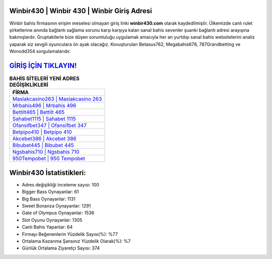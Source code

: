 ﻿Winbir430 | Winbir 430 | Winbir Giriş Adresi
===================================

.. image:: images/winbir-giris.jpg
   :width: 600
   
Winbir bahis firmasının erişim meselesi olmayan giriş linki **winbir430.com** olarak kaydedilmiştir. Ülkemizde canlı rulet şirketlerine anında bağlantı sağlama sorunu karşı karşıya kalan sanal bahis sevenler şuanki bağlantı adresi arayışına bakmışlardır. Gruptakilerle bize düşen sorumluluğu uygulamak amacıyla her an yurtdışı sanal bahis websitelerini analiz yaparak siz sevgili oyunculara ön ayak olacağız. Kovuşturulan Betasus762, Megabahis678, 787Grandbetting ve Wonodd354 sorgulamalarıdır.

`GİRİŞ İÇİN TIKLAYIN! <https://cutt.ly/QwVVg2Vk>`_
==============

.. list-table:: **BAHİS SİTELERİ YENİ ADRES DEĞİŞİKLİKLERİ**
   :widths: 100
   :header-rows: 1

   * - FİRMA
   * - `Maslakcasino263 | Maslakcasino 263 <maslakcasino263-maslakcasino-263-maslakcasino-giris-adresi.html>`_
   * - `Mrbahis496 | Mrbahis 496 <mrbahis496-mrbahis-496-mrbahis-giris-adresi.html>`_
   * - `Bettilt465 | Bettilt 465 <bettilt465-bettilt-465-bettilt-giris-adresi.html>`_	 
   * - `Sahabet1115 | Sahabet 1115 <sahabet1115-sahabet-1115-sahabet-giris-adresi.html>`_	 
   * - `Ofansifbet347 | Ofansifbet 347 <ofansifbet347-ofansifbet-347-ofansifbet-giris-adresi.html>`_ 
   * - `Betpipo410 | Betpipo 410 <betpipo410-betpipo-410-betpipo-giris-adresi.html>`_
   * - `Akcebet386 | Akcebet 386 <akcebet386-akcebet-386-akcebet-giris-adresi.html>`_	 
   * - `Bibubet445 | Bibubet 445 <bibubet445-bibubet-445-bibubet-giris-adresi.html>`_
   * - `Ngsbahis710 | Ngsbahis 710 <ngsbahis710-ngsbahis-710-ngsbahis-giris-adresi.html>`_
   * - `950Tempobet | 950 Tempobet <950tempobet-950-tempobet-tempobet-giris-adresi.html>`_
	 
Winbir430 İstatistikleri:
===================================	 
* Adres değişikliği inceleme sayısı: 100
* Bigger Bass Oynayanlar: 61
* Big Bass Oynayanlar: 1131
* Sweet Bonanza Oynayanlar: 1291
* Gate of Olympus Oynayanlar: 1536
* Slot Oyunu Oynayanlar: 1305
* Canlı Bahis Yapanlar: 64
* Firmayı Beğenenlerin Yüzdelik Sayısı(%): %77
* Ortalama Kazanma Şansınız Yüzdelik Olarak(%): %7
* Günlük Ortalama Ziyaretçi Sayısı: 374
